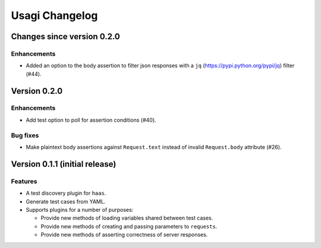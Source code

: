 =================
 Usagi Changelog
=================

Changes since version 0.2.0
===========================

Enhancements
------------

* Added an option to the body assertion to filter json responses with a
  ``jq`` (https://pypi.python.org/pypi/jq) filter (#44).


Version 0.2.0
=============

Enhancements
------------

* Add test option to poll for assertion conditions (#40).


Bug fixes
---------

* Make plaintext body assertions against ``Request.text`` instead of
  invalid ``Request.body`` attribute (#26).


Version 0.1.1 (initial release)
===============================

Features
--------

* A test discovery plugin for ``haas``.

* Generate test cases from YAML.

* Supports plugins for a number of purposes:

  * Provide new methods of loading variables shared between test cases.

  * Provide new methods of creating and passing parameters to ``requests``.

  * Provide new methods of asserting correctness of server responses.
